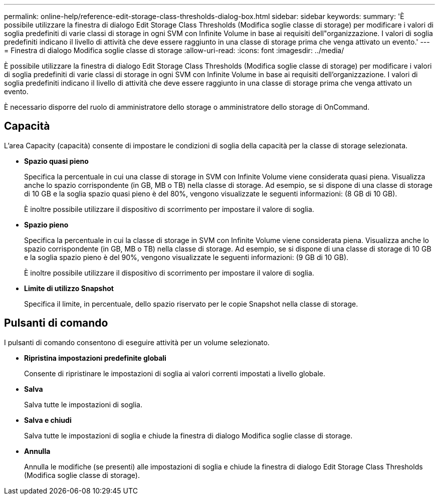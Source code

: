 ---
permalink: online-help/reference-edit-storage-class-thresholds-dialog-box.html 
sidebar: sidebar 
keywords:  
summary: 'È possibile utilizzare la finestra di dialogo Edit Storage Class Thresholds (Modifica soglie classe di storage) per modificare i valori di soglia predefiniti di varie classi di storage in ogni SVM con Infinite Volume in base ai requisiti dell"organizzazione. I valori di soglia predefiniti indicano il livello di attività che deve essere raggiunto in una classe di storage prima che venga attivato un evento.' 
---
= Finestra di dialogo Modifica soglie classe di storage
:allow-uri-read: 
:icons: font
:imagesdir: ../media/


[role="lead"]
È possibile utilizzare la finestra di dialogo Edit Storage Class Thresholds (Modifica soglie classe di storage) per modificare i valori di soglia predefiniti di varie classi di storage in ogni SVM con Infinite Volume in base ai requisiti dell'organizzazione. I valori di soglia predefiniti indicano il livello di attività che deve essere raggiunto in una classe di storage prima che venga attivato un evento.

È necessario disporre del ruolo di amministratore dello storage o amministratore dello storage di OnCommand.



== Capacità

L'area Capacity (capacità) consente di impostare le condizioni di soglia della capacità per la classe di storage selezionata.

* *Spazio quasi pieno*
+
Specifica la percentuale in cui una classe di storage in SVM con Infinite Volume viene considerata quasi piena. Visualizza anche lo spazio corrispondente (in GB, MB o TB) nella classe di storage. Ad esempio, se si dispone di una classe di storage di 10 GB e la soglia spazio quasi pieno è del 80%, vengono visualizzate le seguenti informazioni: (8 GB di 10 GB).

+
È inoltre possibile utilizzare il dispositivo di scorrimento per impostare il valore di soglia.

* *Spazio pieno*
+
Specifica la percentuale in cui la classe di storage in SVM con Infinite Volume viene considerata piena. Visualizza anche lo spazio corrispondente (in GB, MB o TB) nella classe di storage. Ad esempio, se si dispone di una classe di storage di 10 GB e la soglia spazio pieno è del 90%, vengono visualizzate le seguenti informazioni: (9 GB di 10 GB).

+
È inoltre possibile utilizzare il dispositivo di scorrimento per impostare il valore di soglia.

* *Limite di utilizzo Snapshot*
+
Specifica il limite, in percentuale, dello spazio riservato per le copie Snapshot nella classe di storage.





== Pulsanti di comando

I pulsanti di comando consentono di eseguire attività per un volume selezionato.

* *Ripristina impostazioni predefinite globali*
+
Consente di ripristinare le impostazioni di soglia ai valori correnti impostati a livello globale.

* *Salva*
+
Salva tutte le impostazioni di soglia.

* *Salva e chiudi*
+
Salva tutte le impostazioni di soglia e chiude la finestra di dialogo Modifica soglie classe di storage.

* *Annulla*
+
Annulla le modifiche (se presenti) alle impostazioni di soglia e chiude la finestra di dialogo Edit Storage Class Thresholds (Modifica soglie classe di storage).


